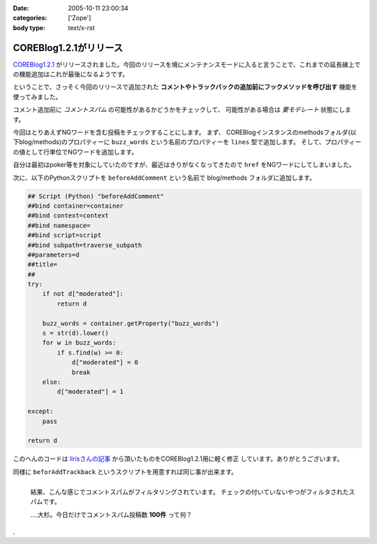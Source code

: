 :date: 2005-10-11 23:00:34
:categories: ['Zope']
:body type: text/x-rst

=======================
COREBlog1.2.1がリリース
=======================

`COREBlog1.2.1`_ がリリースされました。今回のリリースを境にメンテナンスモードに入ると言うことで、これまでの延長線上での機能追加はこれが最後になるようです。

ということで、さっそく今回のリリースで追加された **コメントやトラックバックの追加前にフックメソッドを呼び出す** 機能を使ってみました。


.. _`COREBlog1.2.1`: http://www.zope.org/Members/ats/COREBlog



.. :extend type: text/plain
.. :extend:
コメント追加前に *コメントスパム* の可能性があるかどうかをチェックして、
可能性がある場合は *要モデレート* 状態にします。

.. image:: images/coreblog_buzzwords/thumb?width=200
  :target: images/coreblog_buzzwords
  :align: right

今回はとりあえずNGワードを含む投稿をチェックすることにします。
まず、 COREBlogインスタンスのmethodsフォルダ(以下blog/methods)のプロパティーに
``buzz_words`` という名前のプロパティーを ``lines`` 型で追加します。
そして、プロパティーの値として行単位でNGワードを追加します。

自分は最初はpoker等を対象にしていたのですが、最近はきりがなくなってきたので ``href``
をNGワードにしてしまいました。

次に、以下のPythonスクリプトを ``beforeAddComment`` という名前で blog/methods
フォルダに追加します。

.. code-block:: python

    ## Script (Python) "beforeAddComment"
    ##bind container=container
    ##bind context=context
    ##bind namespace=
    ##bind script=script
    ##bind subpath=traverse_subpath
    ##parameters=d
    ##title=
    ##
    try:
        if not d["moderated"]:
            return d

        buzz_words = container.getProperty("buzz_words")
        s = str(d).lower()
        for w in buzz_words:
            if s.find(w) >= 0:
                d["moderated"] = 0
                break
        else:
            d["moderated"] = 1
    
    except:
        pass
    
    return d

このへんのコードは `lirisさんの記事`_ から頂いたものをCOREBlog1.2.1用に軽く修正
しています。ありがとうございます。

同様に ``beforAddTrackback`` というスクリプトを用意すれば同じ事が出来ます。


.. figure:: images/coreblog_spams/thumb?width=200
  :target: images/coreblog_spams
  :align: left

  結果、こんな感じでコメントスパムがフィルタリングされています。
  チェックの付いていないやつがフィルタされたスパムです。
  
  ‥‥大杉。今日だけでコメントスパム投稿数 **100件** って何？

.. class:: visualClear

.

.. _`lirisさんの記事`: http://www.liris.org/blog/626/





.. :comments:
.. :comment id: 2005-11-28.5215125905
.. :title: Re: COREBlog1.2.1がリリース
.. :author: setomits
.. :date: 2005-10-12 10:59:37
.. :email: 
.. :url: 
.. :body:
.. なるほど、 beforeAddComment はこうやって使うんですね。参考にさせてもらいます。
.. 
.. ところで d["moderated"] = 1 のとこの else のブロックのインデントがひとつ左にずれて見えるのは Safari だからかしらん。
.. 
.. 
.. :comments:
.. :comment id: 2005-11-28.5216275155
.. :title: Re: COREBlog1.2.1がリリース
.. :author: 清水川
.. :date: 2005-10-12 12:03:08
.. :email: 
.. :url: 
.. :body:
.. > ところで d["moderated"] = 1 のとこの else のブロックのインデントがひとつ左にずれて見えるのは Safari だからかしらん。
.. 
.. いえ、これはfor文に対するelseです。つまりfor文が回りきった場合のみ実行されてます。
.. 
.. でもよく考えるとbuzz_wordsに引っかからなかったら *放置* するのが正しい動作のような気が...。結果としてはelse節は無くても動作は同じですね(;-;
.. 
.. 
.. 
.. :comments:
.. :comment id: 2005-11-28.5217421897
.. :title: Re: COREBlog1.2.1がリリース
.. :author: setomits
.. :date: 2005-10-12 14:17:03
.. :email: 
.. :url: 
.. :body:
.. なるほど。
.. にあるあたりですね。
.. これまでこういう else の使い方をしたことがなかったので、ちょっとびっくりしました。
.. 
.. 
.. :comments:
.. :comment id: 2005-11-28.5218594889
.. :title: Re: COREBlog1.2.1がリリース
.. :author: shin
.. :date: 2005-10-13 12:49:10
.. :email: 
.. :url: 
.. :body:
.. はじめまして、shinと申します。plonifiedについて質問です。
.. COREBlog1.2 / COREBlog1.2.1 で
.. スキンをplonifiedに変更すると、
.. There is no setting in this skin.  
.. 確認すると、
.. Site Error
.. An error was encountered while publishing this resource. 
.. のエラーで、plonifiedスキン利用出来ないのですが。なぜでしょう。
.. defaultのスキンは、適用されます。
.. 
.. Apache/2.0.54 (Win32) DAV/2 mod_autoindex_color mod_ssl/2.0.54 OpenSSL/0.9.8 mod_jk2/2.0.4 PHP/5.0.4 SVN/1.2.3
.. 
.. Apache / zope 連携
.. 
.. Ploneバージョン概要
.. Plone 2.1, 
.. Zope (Zope 2.7.7-final, python 2.3.5, win32), 
.. 
.. 以上の件、宜しくお願い致します。
.. 
.. 
.. 
.. 
.. 
.. 
.. 
.. 
.. 
.. 
.. :comments:
.. :comment id: 2005-11-28.5219769054
.. :title: Re: COREBlog1.2.1がリリース
.. :author: 清水川
.. :date: 2005-10-13 15:10:03
.. :email: 
.. :url: 
.. :body:
.. plonifiedに変更したときに
..   「スキンの設定を編集してください。'(Blogのタイトル)'.」
..   There is no setting in this skin. 
.. と表示されるのは、plonifiedのskinに設定項目が無いためです。viewで表示すればちゃんとPloneに統合されて表示されませんか？
.. 
.. 表示されずに、後半にかかれているようなエラーが起きるのであれば、、、ちょっとわかりません。そこから先はここよりも、COREBlogかZopeのMLで聞かれるのが近道かも。
.. 
.. 
.. 
.. :Trackbacks:
.. :TrackbackID: 2005-11-28.5220920963
.. :title: コメントスパム弾き実験のまとめ
.. :BlogName: blogSetomits
.. :url: http://matatabi.homeip.net/blog/setomits/476
.. :date: 2005-11-28 00:48:42
.. :body:
.. これまで3度に渡って実験してきたコメントスパム弾き実験をまとめます。
.. 基本的には JavaScript
.. を無効にしている人にとっては、一旦有効にしてからリロードして...とめんどいし、そのハンドリングを考えるとめんどいので却下。
.. 具体的には時刻情報を埋め込んで、POSTされるときの時刻から許容できるずれ幅を超えていたらはねて...
